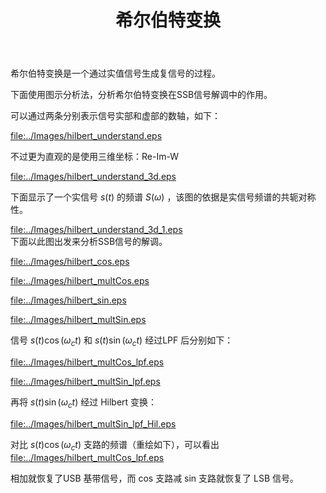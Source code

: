 # -*- eval: (setq org-download-image-dir (file-name-sans-extension (buffer-name))); -*-
# -*- org-export-babel-evaluate: nil; -*-
#+HTML_HEAD: <link rel="stylesheet" type="text/css" href="../orgstyle.css"/>
#+OPTIONS: ':nil *:t -:t ::t <:t H:3 \n:t arch:headline author:t c:nil S:nil -:nil
#+OPTIONS: creator:nil d:(not "En") date:t e:t email:nil f:t inline:t
#+OPTIONS: num:t p:nil pri:nil prop:nil stat:t tags:t tasks:t tex:t timestamp:t
#+OPTIONS: title:t toc:t todo:t |:t 
#+OPTIONS: ^:{}
#+LATEX_CLASS: ctexart
#+TITLE: 希尔伯特变换


希尔伯特变换是一个通过实值信号生成复信号的过程。


#+BEGIN_SRC dot :file ../Images/hilbert.png :exports results
digraph G {
          rankdir=LR ; 
          in [shape=plaintext, label="x_r(t)\nX_r(f)"];
          out [shape=plaintext, label="x_ht(t)\nX_ht(f)"];
          H [shape=box,label ="希尔伯特变换\n h(t), H(f)"];
          in->H->out;
          }
#+END_SRC

#+RESULTS:
[[file:../Images/hilbert.png]]

\begin{equation}
H(\omega)=\begin{cases}
-j & \omega>0\\
j & \omega<0\end{cases}
\end{equation}

下面使用图示分析法，分析希尔伯特变换在SSB信号解调中的作用。

可以通过两条分别表示信号实部和虚部的数轴，如下：
#+BEGIN_SRC asymptote :file ../Images/hilbert_understand.eps :exports results
import geometry;
import markers;
size(7cm,0);
draw((-4,0)--(4,0));label("Imag",(-4,0),W);
draw((-4,2)--(4,2),red);label("Real",(-4,2),W,red);

#+END_SRC

#+RESULTS:
[[file:../Images/hilbert_understand.eps]]

不过更为直观的是使用三维坐标：Re-Im-W 
#+BEGIN_SRC asymptote :file ../Images/hilbert_understand_3d.eps :exports results
import three;
import markers;
size(8cm,0);
draw((2,0,0)--(-2,0,0), arrow=Arrow3,red);label("Re", (-2,0,0),E, red);
draw((0,-3,0)--(0,3,0)); label("$\omega$", (0,3,0),E);
draw((0,0,-2)--(0,0,2),arrow=Arrow3, blue); label("Im", (0,0,2),N,blue);
path3 A=(0,0,0)--(0,0.3,-0.7)--(0,0.9,-1)--(0,1,0)--cycle;
path3 B=arc(c=(0,-1,0),(0,0,0),(-1,-1,0))--(0,-1,0)--cycle;
A=zscale3(2)*A;
B=xscale3(2)*B;
draw(A,blue);
draw(B,red);
#+END_SRC

#+RESULTS:
[[file:../Images/hilbert_understand_3d.eps]]

下面显示了一个实信号 $s(t)$ 的频谱 $S(\omega)$ ，该图的依据是实信号频谱的共轭对称性。
#+BEGIN_SRC asymptote :file ../Images/hilbert_understand_3d_1.eps :exports results
import three;
import markers;
size(8cm,0);
draw((2,0,0)--(-2,0,0),arrow=Arrow3, red);label("Re", (-2,0,0),E, red);
draw((0,-4,0)--(0,4,0)); label("$\omega$", (0,4,0),E);
draw((0,0,-2)--(0,0,2), blue,arrow=Arrow3); label("Im", (0,0,2),N,blue);
path3 A=(0,0,0)--(0,0.3,-0.7)--(0,0.9,-1)--(0,1,0)--cycle;
path3 B=arc(c=(0,-1,0),(0,0,0),(-1,-1,0))--(0,-1,0)--cycle;

A=zscale3(2)*A;
B=xscale3(2)*B;
real D=3;

dot(D*Y);label("$\omega_c$",D*Y,SW);
dot(-D*Y);label("$-\omega_c$",-D*Y,S);
draw(shift(D*Y)*A,blue);
draw(shift(D*Y)*B,red);
draw(shift(-D*Y)*rotate(180, Y)*rotate(180, Z)*A,blue);
draw(shift(-D*Y)*rotate(180, Y)*rotate(180, Z)*B,red);
#+END_SRC

#+RESULTS:
[[file:../Images/hilbert_understand_3d_1.eps]]
下面以此图出发来分析SSB信号的解调。
\begin{align}
s(t)\cos\omega_c t &= s(t)\frac{1}{2}[e^{j\omega_c t}+\e^{-j\omega_c t}]\\\notag
& \rightarrow \frac{S(\omega)}{2}*[\delta(\omega-\omega_c)+\delta(\omega+\omega_c)]
\end{align}


#+BEGIN_SRC asymptote :file ../Images/hilbert_cos.eps :exports results
import three;
import markers;
size(8cm,0);
draw((2,0,0)--(-2,0,0),arrow=Arrow3, red);label("Re", (-2,0,0),E, red);
draw((0,-4,0)--(0,4,0)); label("$\omega$", (0,4,0),E);
draw((0,0,-2)--(0,0,2), arrow=Arrow3,blue); label("Im", (0,0,2),N,blue);
real D=3;

dot(D*Y);label("$\omega_c$",D*Y,SW);
dot(-D*Y);label("$-\omega_c$",-D*Y,S);
draw(D*Y--D*Y-X,arrow=Arrow3);
draw(-D*Y -- -X-D*Y,arrow=Arrow3);
#+END_SRC

#+RESULTS:
[[file:../Images/hilbert_cos.eps]]

#+BEGIN_SRC asymptote :file ../Images/hilbert_multCos.eps :exports results
import three;
import markers;
size(8cm,0);
draw((2,0,0)--(-2,0,0),arrow=Arrow3, red);label("Re", (-2,0,0),E, red);
draw((0,0,-2)--(0,0,2), arrow=Arrow3,blue); label("Im", (0,0,2),N,blue);
draw((0,-8,0)--(0,8,0)); label("$\omega$", (0,8,0),E);
path3 A=(0,0,0)--(0,0.3,-0.7)--(0,0.9,-1)--(0,1,0)--cycle;
path3 B=arc(c=(0,-1,0),(0,0,0),(-1,-1,0))--(0,-1,0)--cycle;
A=zscale3(2)*A;
B=xscale3(2)*B;
real D=3;

dot(D*Y);label("$\omega_c$",D*Y,SW);
dot(-D*Y);label("$-\omega_c$",-D*Y,S);
draw(shift(2*D*Y)*zscale3(0.5)*A,blue);
draw(shift(2*D*Y)*xscale3(0.5)*B,red);
draw(rotate(180, Y)*rotate(180, Z)*zscale3(0.5)*A,blue);
draw(rotate(180, Y)*rotate(180, Z)*xscale3(0.5)*B,red);
draw(zscale3(0.5)*A,blue);
draw(xscale3(0.5)*B,red);
draw(shift(-2*D*Y)*rotate(180, Y)*rotate(180, Z)*zscale3(0.5)*A,blue);
draw(shift(-2*D*Y)*rotate(180, Y)*rotate(180, Z)*xscale3(0.5)*B,red);
#+END_SRC

#+RESULTS:
[[file:../Images/hilbert_multCos.eps]]

\begin{align}
s(t)\sin\omega_c t &= s(t)\frac{1}{2j}[e^{j\omega_c t}-\e^{-j\omega_c t}]\\\notag
& \rightarrow \frac{S(\omega)}{2}*[-j\delta(\omega-\omega_c)+j\delta(\omega+\omega_c)]
\end{align}

#+BEGIN_SRC asymptote :file ../Images/hilbert_sin.eps :exports results
import three;
import markers;
size(8cm,0);
draw((2,0,0)--(-2,0,0),arrow=Arrow3, red);label("Re", (-2,0,0),E, red);
draw((0,0,-2)--(0,0,2), arrow=Arrow3,blue); label("Im", (0,0,2),N,blue);
draw((0,-4,0)--(0,4,0)); label("$\omega$", (0,4,0),E);
real D=3;

dot(D*Y);label("$\omega_c$",D*Y,SW);
dot(-D*Y);label("$-\omega_c$",-D*Y,S);
draw(D*Y--D*Y-Z,arrow=Arrow3);
draw(-D*Y -- Z-D*Y,arrow=Arrow3);
#+END_SRC

#+RESULTS:
[[file:../Images/hilbert_sin.eps]]

#+BEGIN_SRC asymptote :file ../Images/hilbert_multSin.eps :exports results
import three;
import markers;
size(8cm,0);
draw((2,0,0)--(-2,0,0),arrow=Arrow3, red);label("Re", (-2,0,0),E, red);
draw((0,0,-2)--(0,0,2), arrow=Arrow3,blue); label("Im", (0,0,2),N,blue);
draw((0,-8,0)--(0,8,0)); label("$\omega$", (0,8,0),E);
path3 A=(0,0,0)--(0,0.3,-0.7)--(0,0.9,-1)--(0,1,0)--cycle;
path3 B=arc(c=(0,-1,0),(0,0,0),(-1,-1,0))--(0,-1,0)--cycle;
real D=3;
A=zscale3(2)*A;
B=xscale3(2)*B;
dot(D*Y);label("$\omega_c$",D*Y,SW);
dot(-D*Y);label("$-\omega_c$",-D*Y,S);
draw(rotate(-90, Y)*shift(2*D*Y)*zscale3(0.5)*A,red);
draw(rotate(-90, Y)*shift(2*D*Y)*xscale3(0.5)*B,blue);
draw(rotate(-90,Y)*rotate(180, Y)*rotate(180, Z)*zscale3(0.5)*A,red);
draw(rotate(-90,Y)*rotate(180, Y)*rotate(180, Z)*xscale3(0.5)*B,blue);
draw(rotate(90,Y)*zscale3(0.5)*A,red);
draw(rotate(90,Y)*xscale3(0.5)*B,blue);
draw(rotate(90,Y)*shift(-2*D*Y)*rotate(180, Y)*rotate(180, Z)*zscale3(0.5)*A,red);
draw(rotate(90,Y)*shift(-2*D*Y)*rotate(180, Y)*rotate(180, Z)*xscale3(0.5)*B,blue);
#+END_SRC

#+RESULTS:
[[file:../Images/hilbert_multSin.eps]]

信号 $s(t)\cos(\omega_c t)$ 和 $s(t)\sin(\omega_c t)$ 经过LPF 后分别如下：


#+BEGIN_SRC asymptote :file ../Images/hilbert_multCos_lpf.eps :exports results
import three;
import markers;
size(8cm,0);
draw((2,0,0)--(-2,0,0),arrow=Arrow3, red);label("Re", (-2,0,0),E, red);
draw((0,0,-2)--(0,0,2), arrow=Arrow3,blue); label("Im", (0,0,2),N,blue);
draw((0,-4,0)--(0,4,0)); label("$\omega$", (0,4,0),E);
path3 A=(0,0,0)--(0,0.3,-0.7)--(0,0.9,-1)--(0,1,0)--cycle;
path3 B=arc(c=(0,-1,0),(0,0,0),(-1,-1,0))--(0,-1,0)--cycle;
real D=3;

A=zscale3(2)*A;
B=xscale3(2)*B;
dot(D*Y);label("$\omega_c$",D*Y,SW);
dot(-D*Y);label("$-\omega_c$",-D*Y,S);
draw(rotate(180, Y)*rotate(180, Z)*zscale3(0.5)*A,blue);
draw(rotate(180, Y)*rotate(180, Z)*xscale3(0.5)*B,red);
draw(zscale3(0.5)*A,blue);
draw(xscale3(0.5)*B,red);
#+END_SRC

#+RESULTS:
[[file:../Images/hilbert_multCos_lpf.eps]]

#+BEGIN_SRC asymptote :file ../Images/hilbert_multSin_lpf.eps :exports results
import three;
import markers;
size(8cm,0);
draw((2,0,0)--(-2,0,0),arrow=Arrow3, red);label("Re", (-2,0,0),E, red);
draw((0,0,-2)--(0,0,2), arrow=Arrow3,blue); label("Im", (0,0,2),N,blue);
draw((0,-4,0)--(0,4,0)); label("$\omega$", (0,4,0),E);
path3 A=(0,0,0)--(0,0.3,-0.7)--(0,0.9,-1)--(0,1,0)--cycle;
path3 B=arc(c=(0,-1,0),(0,0,0),(-1,-1,0))--(0,-1,0)--cycle;
real D=3;
A=zscale3(2)*A;
B=xscale3(2)*B;
dot(D*Y);label("$\omega_c$",D*Y,SW);
dot(-D*Y);label("$-\omega_c$",-D*Y,S);
draw(rotate(-90,Y)*rotate(180, Y)*rotate(180, Z)*zscale3(0.5)*A,red);
draw(rotate(-90,Y)*rotate(180, Y)*rotate(180, Z)*xscale3(0.5)*B,blue);
draw(rotate(90,Y)*zscale3(0.5)*A,red);
draw(rotate(90,Y)*xscale3(0.5)*B,blue);
#+END_SRC

#+RESULTS:
[[file:../Images/hilbert_multSin_lpf.eps]]

再将 $s(t)\sin(\omega_c t)$ 经过 Hilbert 变换：

#+BEGIN_SRC asymptote :file ../Images/hilbert_multSin_lpf_Hil.eps :exports results
import three;
import markers;
size(8cm,0);
draw((2,0,0)--(-2,0,0),arrow=Arrow3, red);label("Re", (-2,0,0),E, red);
draw((0,0,-2)--(0,0,2), arrow=Arrow3,blue); label("Im", (0,0,2),N,blue);
draw((0,-4,0)--(0,4,0)); label("$\omega$", (0,4,0),E);
path3 A=(0,0,0)--(0,0.3,-0.7)--(0,0.9,-1)--(0,1,0)--cycle;
path3 B=arc(c=(0,-1,0),(0,0,0),(-1,-1,0))--(0,-1,0)--cycle;
real D=3;
A=zscale3(2)*A;
B=xscale3(2)*B;
dot(D*Y);label("$\omega_c$",D*Y,SW);
dot(-D*Y);label("$-\omega_c$",-D*Y,S);
draw(rotate(90,Y)*rotate(-90,Y)*rotate(180, Y)*rotate(180, Z)*zscale3(0.5)*A,blue);
draw(rotate(-90,Y)*rotate(-90,Y)*rotate(180, Y)*rotate(180, Z)*xscale3(0.5)*B,red);
draw(rotate(-90,Y)*rotate(90,Y)*zscale3(0.5)*A,blue);
draw(rotate(90,Y)*rotate(90,Y)*xscale3(0.5)*B,red);
#+END_SRC

#+RESULTS:
[[file:../Images/hilbert_multSin_lpf_Hil.eps]]

对比 $s(t)\cos(\omega_c t)$ 支路的频谱（重绘如下），可以看出 
[[file:../Images/hilbert_multCos_lpf.eps]]


相加就恢复了USB 基带信号，而 cos 支路减 sin 支路就恢复了 LSB 信号。
